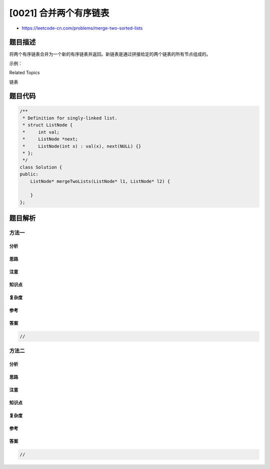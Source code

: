 [0021] 合并两个有序链表
=======================

-  https://leetcode-cn.com/problems/merge-two-sorted-lists

题目描述
--------

.. raw:: html

   <p>

将两个有序链表合并为一个新的有序链表并返回。新链表是通过拼接给定的两个链表的所有节点组成的。 

.. raw:: html

   </p>

.. raw:: html

   <p>

示例：

.. raw:: html

   </p>

.. raw:: html

   <pre><strong>输入：</strong>1-&gt;2-&gt;4, 1-&gt;3-&gt;4
   <strong>输出：</strong>1-&gt;1-&gt;2-&gt;3-&gt;4-&gt;4
   </pre>

.. raw:: html

   <div>

.. raw:: html

   <div>

Related Topics

.. raw:: html

   </div>

.. raw:: html

   <div>

.. raw:: html

   <li>

链表

.. raw:: html

   </li>

.. raw:: html

   </div>

.. raw:: html

   </div>

题目代码
--------

.. code:: cpp

    /**
     * Definition for singly-linked list.
     * struct ListNode {
     *     int val;
     *     ListNode *next;
     *     ListNode(int x) : val(x), next(NULL) {}
     * };
     */
    class Solution {
    public:
        ListNode* mergeTwoLists(ListNode* l1, ListNode* l2) {

        }
    };

题目解析
--------

方法一
~~~~~~

分析
^^^^

思路
^^^^

注意
^^^^

知识点
^^^^^^

复杂度
^^^^^^

参考
^^^^

答案
^^^^

.. code:: cpp

    //

方法二
~~~~~~

分析
^^^^

思路
^^^^

注意
^^^^

知识点
^^^^^^

复杂度
^^^^^^

参考
^^^^

答案
^^^^

.. code:: cpp

    //
